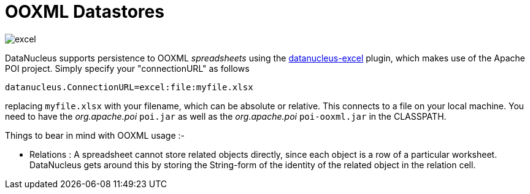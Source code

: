 [[ooxml]]
= OOXML Datastores
:_basedir: ../
:_imagesdir: images/

image:../images/datastore/excel.png[]

DataNucleus supports persistence to OOXML _spreadsheets_ using the https://github.com/datanucleus/datanucleus-excel[datanucleus-excel] plugin,
which makes use of the Apache POI project. Simply specify your "connectionURL" as follows

-----
datanucleus.ConnectionURL=excel:file:myfile.xlsx
-----

replacing `myfile.xlsx` with your filename, which can be absolute or relative. This connects to a file on your local machine. 
You need to have the _org.apache.poi_ `poi.jar` as well as the _org.apache.poi_ `poi-ooxml.jar` in the CLASSPATH.

Things to bear in mind with OOXML usage :-

* Relations : A spreadsheet cannot store related objects directly, since each object is a row of a particular worksheet. 
DataNucleus gets around this by storing the String-form of the identity of the related object in the relation cell.

